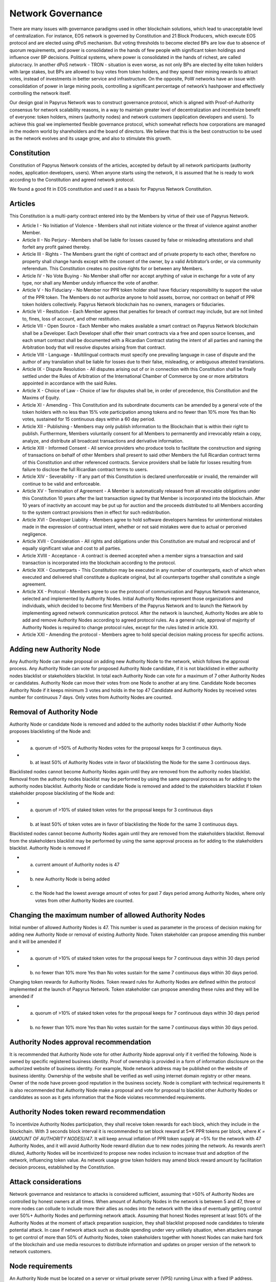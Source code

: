 Network Governance
===========================

There are many issues with governance paradigms used in other blockchain solutions, which lead to unacceptable level of centralization. For instance, EOS network is governed by Constitution and 21 Block Producers, which execute EOS protocol and are elected using dPoS mechanism. But voting thresholds to become elected BPs are low due to absence of quorum requirements, and power is consolidated in the hands of few people with significant token holdings and influence over BP decisions. Political systems, where power is consolidated in the hands of richest, are called plutocracy. In another dPoS network - TRON - situation is even worse, as not only BPs are elected by elite token holders with large stakes, but BPs are allowed to buy votes from token holders, and they spend their mining rewards to attract votes, instead of investments in better service and infrastructure. On the opposite, PoW networks have an issue with consolidation of power in large mining pools, controlling a significant percentage of network’s hashpower and effectively controlling the network itself. 

Our design goal in Papyrus Network was to construct governance protocol, which is aligned with Proof-of-Authority consensus for network scalability reasons, in a way to maintain greater level of decentralization and incentivize benefit of everyone: token holders, miners (authority nodes) and network customers (application developers and users). To achieve this goal we implemented flexible governance protocol, which somewhat reflects how corporations are managed in the modern world by shareholders and the board of directors. We believe that this is the best construction to be used as the network evolves and its usage grow, and also to stimulate this growth.

Constitution
------------

Constitution of Papyrus Network consists of the articles, accepted by default by all network participants (authority nodes, application developers, users). When anyone starts using the network, it is assumed that he is ready to work according to the Constitution and agreed network protocol. 

We found a good fit in EOS constitution and used it as a basis for Papyrus Network Constitution.

Articles
--------

This Constitution is a multi-party contract entered into by the Members by virtue of their use of Papyrus Network.

- Article I - No Initiation of Violence - Members shall not initiate violence or the threat of violence against another Member.

- Article II - No Perjury - Members shall be liable for losses caused by false or misleading attestations and shall forfeit any profit gained thereby.

- Article III - Rights - The Members grant the right of contract and of private property to each other, therefore no property shall change hands except with the consent of the owner, by a valid Arbitrator’s order, or via community referendum. This Constitution creates no positive rights for or between any Members.

- Article IV - No Vote Buying - No Member shall offer nor accept anything of value in exchange for a vote of any type, nor shall any Member unduly influence the vote of another.

- Article V - No Fiduciary - No Member nor PPR token holder shall have fiduciary responsibility to support the value of the PPR token. The Members do not authorize anyone to hold assets, borrow, nor contract on behalf of PPR token holders collectively. Papyrus Network blockchain has no owners, managers or fiduciaries.

- Article VI - Restitution - Each Member agrees that penalties for breach of contract may include, but are not limited to, fines, loss of account, and other restitution.

- Article VII - Open Source - Each Member who makes available a smart contract on Papyrus Network blockchain shall be a Developer. Each Developer shall offer their smart contracts via a free and open source licenses, and each smart contract shall be documented with a Ricardian Contract stating the intent of all parties and naming the Arbitration body that will resolve disputes arising from that contract.

- Article VIII - Language - Multilingual contracts must specify one prevailing language in case of dispute and the author of any translation shall be liable for losses due to their false, misleading, or ambiguous attested translations.

- Article IX - Dispute Resolution - All disputes arising out of or in connection with this Constitution shall be finally settled under the Rules of Arbitration of the International Chamber of Commerce by one or more arbitrators appointed in accordance with the said Rules.

- Article X - Choice of Law - Choice of law for disputes shall be, in order of precedence, this Constitution and the Maxims of Equity.

- Article XI - Amending - This Constitution and its subordinate documents can be amended by a general vote of the token holders with no less than 15% vote participation among tokens and no fewer than 10% more Yes than No votes, sustained for 15 continuous days within a 60 day period.

- Article XII - Publishing - Members may only publish information to the Blockchain that is within their right to publish. Furthermore, Members voluntarily consent for all Members to permanently and irrevocably retain a copy, analyze, and distribute all broadcast transactions and derivative information.

- Article XIII - Informed Consent - All service providers who produce tools to facilitate the construction and signing of transactions on behalf of other Members shall present to said other Members the full Ricardian contract terms of this Constitution and other referenced contracts. Service providers shall be liable for losses resulting from failure to disclose the full Ricardian contract terms to users.

- Article XIV - Severability - If any part of this Constitution is declared unenforceable or invalid, the remainder will continue to be valid and enforceable.

- Article XV - Termination of Agreement - A Member is automatically released from all revocable obligations under this Constitution 10 years after the last transaction signed by that Member is incorporated into the blockchain. After 10 years of inactivity an account may be put up for auction and the proceeds distributed to all Members according to the system contract provisions then in effect for such redistribution.

- Article XVI - Developer Liability - Members agree to hold software developers harmless for unintentional mistakes made in the expression of contractual intent, whether or not said mistakes were due to actual or perceived negligence.

- Article XVII - Consideration - All rights and obligations under this Constitution are mutual and reciprocal and of equally significant value and cost to all parties.

- Article XVIII - Acceptance - A contract is deemed accepted when a member signs a transaction and said transaction is incorporated into the blockchain according to the protocol.

- Article XIX - Counterparts - This Constitution may be executed in any number of counterparts, each of which when executed and delivered shall constitute a duplicate original, but all counterparts together shall constitute a single agreement.

- Article XX - Protocol - Members agree to use the protocol of communication and Papyrus Network maintenance, selected and implemented by Authority Nodes. Initial Authority Nodes represent those organizations and individuals, which decided to become first Members of the Papyrus Network and to launch the Network by implementing agreed network communication protocol. After the network is launched, Authority Nodes are able to add and remove Authority Nodes according to agreed protocol rules. As a general rule, approval of majority of Authority Nodes is required to change protocol rules, except for the rules listed in article XXI.

- Article XXI - Amending the protocol - Members agree to hold special decision making process for specific actions.

Adding new Authority Node
-------------------------

Any Authority Node can make proposal on adding new Authority Node to the network, which follows the approval process.
Any Authority Node can vote for proposed Authority Node candidate, if it is not blacklisted in either authority nodes blacklist or stakeholders blacklist. In total each Authority Node can vote for a maximum of 7 other Authority Nodes or candidates. Authority Node can move their votes from one Node to another at any time. 
Candidate Node becomes Authority Node if it keeps minimum 3 votes and holds in the top 47 Candidate and Authority Nodes by received votes number for continuous 7 days. Only votes from Authority Nodes are counted.    

Removal of Authority Node
-------------------------
Authority Node or candidate Node is removed and added to the authority nodes blacklist if other Authority Node proposes blacklisting of the Node and:

- a) quorum of >50% of Authority Nodes votes for the proposal keeps for 3 continuous days. 
- b) at least 50% of Authority Nodes vote in favor of blacklisting the Node for the same 3 continuous days.

Blacklisted nodes cannot become Authority Nodes again until they are removed from the authority nodes blacklist. Removal from the authority nodes blacklist may be performed by using the same approval process as for adding to the authority nodes blacklist.
Authority Node or candidate Node is removed and added to the stakeholders blacklist if token stakeholder propose blacklisting of the Node and: 

- a) quorum of >10% of staked token votes for the proposal keeps for 3 continuous days
- b) at least 50% of token votes are in favor of blacklisting the Node for the same 3 continuous days.

Blacklisted nodes cannot become Authority Nodes again until they are removed from the stakeholders blacklist. Removal from the stakeholders blacklist may be performed by using the same approval process as for adding to the stakeholders blacklist.
Authority Node is removed if

- a) current amount of Authority nodes is 47
- b) new Authority Node is being added
- c) the Node had the lowest average amount of votes for past 7 days period among Authority Nodes, where only votes from other Authority Nodes are counted.

Changing the maximum number of allowed Authority Nodes
------------------------------------------------------
Initial number of allowed Authority Nodes is 47. This number is used as parameter in the process of decision making for adding new Authority Node or removal of existing Authority Node. Token stakeholder can propose amending this number and it will be amended if

- a) quorum of >10% of staked token votes for the proposal keeps for 7 continuous days within 30 days period
- b) no fewer than 10% more Yes than No votes sustain for the same 7 continuous days within 30 days period. 

Changing token rewards for Authority Nodes. 
Token reward rules for Authority Nodes are defined within the protocol implemented at the launch of Papyrus Network. Token stakeholder can propose amending these rules and they will be amended if

- a) quorum of >10% of staked token votes for the proposal keeps for 7 continuous days within 30 days period
- b) no fewer than 10% more Yes than No votes sustain for the same 7 continuous days within 30 days period. 

Authority Nodes approval recommendation
---------------------------------------
 
It is recommended that Authority Node vote for other Authority Node approval only if it verified the following. 
Node is owned by specific registered business identity. Proof of ownership is provided in a form of information disclosure on the authorized website of business identity. For example, Node network address may be published on the website of business identity. Ownership of the website shall be verified as well using internet domain registry or other means. 
Owner of the node have proven good reputation in the business society. 
Node is compliant with technical requirements 
It is also recommended that Authority Node make a proposal and vote for proposal to blacklist other Authority Nodes or candidates as soon as it gets information that the Node violates recommended requirements.
 
Authority Nodes token reward recommendation
-------------------------------------------
 
To incentivize Authority Nodes participation, they shall receive token rewards for each block, which they include in the blockchain. With 3 seconds block interval it is recommended to set block reward at 5*K PPR tokens per block, where *K = {AMOUNT OF AUTHORITY NODES}/47*. It will keep annual inflation of PPR token supply at ~5% for the network with 47 Authority Nodes, and it will avoid Authority Node reward dilution due to new nodes joining the network. As rewards aren’t diluted, Authority Nodes will be incentivized to propose new nodes inclusion to increase trust and adoption of the network, influencing token value. 
As network usage grow token holders may amend block reward amount by facilitation decision process, established by the Constitution.

Attack considerations
---------------------

Network governance and resistance to attacks is considered sufficient, assuming that >50% of Authority Nodes are controlled by honest owners at all times.  
When amount of Authority Nodes in the network is between 5 and 47, three or more nodes can collude to include more their allies as nodes into the network with the idea of eventually getting control over 50%+ Authority Nodes and performing network attack. Assuming that honest Nodes represent at least 50% of the Authority Nodes at the moment of attack preparation suspicion, they shall blacklist proposed node candidates to tolerate potential attack.
In case if network attack such as double spending under very unlikely situation, when attackers mange to get control of more than 50% of Authority Nodes, token stakeholders together with honest Nodes can make hard fork of the blockchain and use media resources to distribute information and updates on proper version of the network to network customers. 

Node requirements
-----------------
An Authority Node must be located on a server or virtual private server (VPS) running Linux with a fixed IP address. Servers should not be exposed to anything critical or high-risk vulnerabilities.
